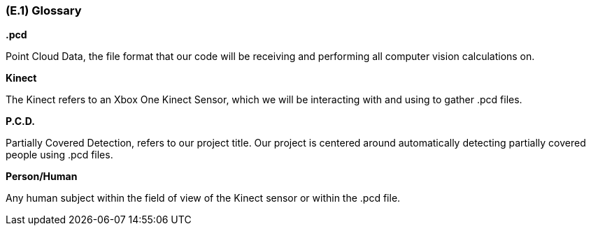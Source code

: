 [#e1,reftext=E.1]
=== (E.1) Glossary

ifdef::env-draft[]
TIP: _Clear and precise definitions of all the vocabulary specific to the application domain, including technical terms, words from ordinary language used in a special meaning, and acronyms. It introduces the terminology of the project; not just of the environment in the strict sense, but of all its parts._  <<BM22>>
endif::[]


*.pcd*

Point Cloud Data, the file format that our code will be receiving and performing all computer vision calculations on.

*Kinect*

The Kinect refers to an Xbox One Kinect Sensor, which we will be interacting with and using to gather .pcd files.

*P.C.D.*

Partially Covered Detection, refers to our project title. Our project is centered around automatically detecting partially covered people using .pcd files.

*Person/Human*
    
Any human subject within the field of view of the Kinect sensor or within the .pcd file.


